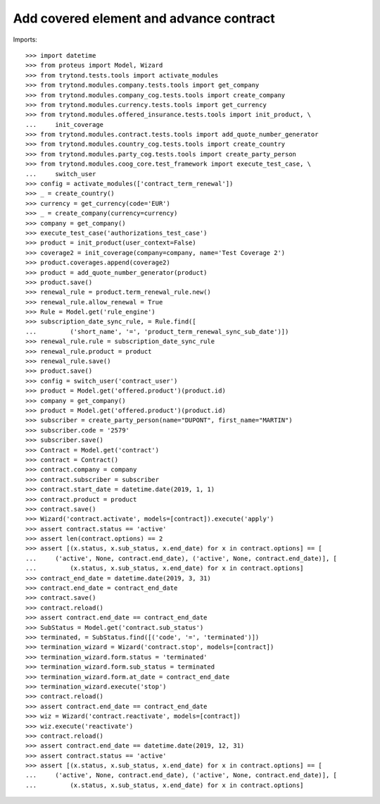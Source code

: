 =========================================
Add covered element and advance contract
=========================================

Imports::

    >>> import datetime
    >>> from proteus import Model, Wizard
    >>> from trytond.tests.tools import activate_modules
    >>> from trytond.modules.company.tests.tools import get_company
    >>> from trytond.modules.company_cog.tests.tools import create_company
    >>> from trytond.modules.currency.tests.tools import get_currency
    >>> from trytond.modules.offered_insurance.tests.tools import init_product, \
    ...     init_coverage
    >>> from trytond.modules.contract.tests.tools import add_quote_number_generator
    >>> from trytond.modules.country_cog.tests.tools import create_country
    >>> from trytond.modules.party_cog.tests.tools import create_party_person
    >>> from trytond.modules.coog_core.test_framework import execute_test_case, \
    ...     switch_user
    >>> config = activate_modules(['contract_term_renewal'])
    >>> _ = create_country()
    >>> currency = get_currency(code='EUR')
    >>> _ = create_company(currency=currency)
    >>> company = get_company()
    >>> execute_test_case('authorizations_test_case')
    >>> product = init_product(user_context=False)
    >>> coverage2 = init_coverage(company=company, name='Test Coverage 2')
    >>> product.coverages.append(coverage2)
    >>> product = add_quote_number_generator(product)
    >>> product.save()
    >>> renewal_rule = product.term_renewal_rule.new()
    >>> renewal_rule.allow_renewal = True
    >>> Rule = Model.get('rule_engine')
    >>> subscription_date_sync_rule, = Rule.find([
    ...         ('short_name', '=', 'product_term_renewal_sync_sub_date')])
    >>> renewal_rule.rule = subscription_date_sync_rule
    >>> renewal_rule.product = product
    >>> renewal_rule.save()
    >>> product.save()
    >>> config = switch_user('contract_user')
    >>> product = Model.get('offered.product')(product.id)
    >>> company = get_company()
    >>> product = Model.get('offered.product')(product.id)
    >>> subscriber = create_party_person(name="DUPONT", first_name="MARTIN")
    >>> subscriber.code = '2579'
    >>> subscriber.save()
    >>> Contract = Model.get('contract')
    >>> contract = Contract()
    >>> contract.company = company
    >>> contract.subscriber = subscriber
    >>> contract.start_date = datetime.date(2019, 1, 1)
    >>> contract.product = product
    >>> contract.save()
    >>> Wizard('contract.activate', models=[contract]).execute('apply')
    >>> assert contract.status == 'active'
    >>> assert len(contract.options) == 2
    >>> assert [(x.status, x.sub_status, x.end_date) for x in contract.options] == [
    ...     ('active', None, contract.end_date), ('active', None, contract.end_date)], [
    ...         (x.status, x.sub_status, x.end_date) for x in contract.options]
    >>> contract_end_date = datetime.date(2019, 3, 31)
    >>> contract.end_date = contract_end_date
    >>> contract.save()
    >>> contract.reload()
    >>> assert contract.end_date == contract_end_date
    >>> SubStatus = Model.get('contract.sub_status')
    >>> terminated, = SubStatus.find([('code', '=', 'terminated')])
    >>> termination_wizard = Wizard('contract.stop', models=[contract])
    >>> termination_wizard.form.status = 'terminated'
    >>> termination_wizard.form.sub_status = terminated
    >>> termination_wizard.form.at_date = contract_end_date
    >>> termination_wizard.execute('stop')
    >>> contract.reload()
    >>> assert contract.end_date == contract_end_date
    >>> wiz = Wizard('contract.reactivate', models=[contract])
    >>> wiz.execute('reactivate')
    >>> contract.reload()
    >>> assert contract.end_date == datetime.date(2019, 12, 31)
    >>> assert contract.status == 'active'
    >>> assert [(x.status, x.sub_status, x.end_date) for x in contract.options] == [
    ...     ('active', None, contract.end_date), ('active', None, contract.end_date)], [
    ...         (x.status, x.sub_status, x.end_date) for x in contract.options]
